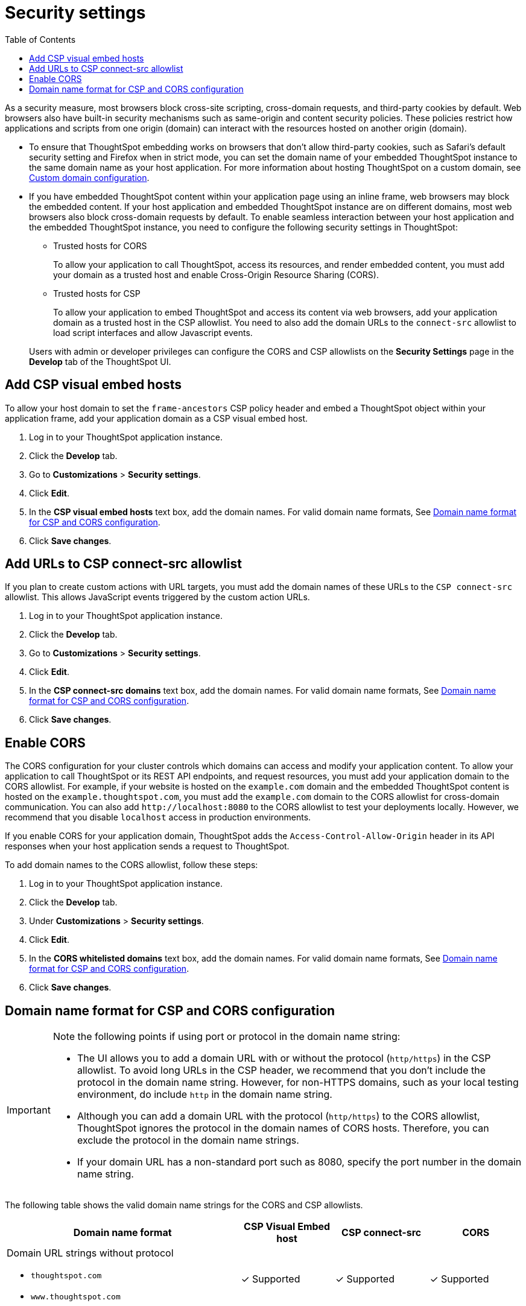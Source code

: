 = Security settings
:toc: true

:page-title: Security settings
:page-pageid: security-settings
:page-description: Security settings for embedding

As a security measure, most browsers block cross-site scripting, cross-domain requests, and third-party cookies by default. Web browsers also have built-in security mechanisms such as same-origin and content security policies. These policies restrict how applications and scripts from one origin (domain) can interact with the resources hosted on another origin (domain). 

* To ensure that ThoughtSpot embedding works on browsers that don’t allow third-party cookies, such as Safari’s default security setting and Firefox when in strict mode, you can set the domain name of your embedded ThoughtSpot instance to the same domain name as your host application. For more information about hosting ThoughtSpot on a custom domain, see xref:custom-domain-configuration.adoc[Custom domain configuration].
* If you have embedded ThoughtSpot content within your application page using an inline frame, web browsers may block the embedded content. If your host application and embedded ThoughtSpot instance are on different domains, most web browsers also block cross-domain requests by default. To enable seamless interaction between your host application and the embedded ThoughtSpot instance, you need to configure the following security settings in ThoughtSpot:
 
** Trusted hosts for CORS
+
To allow your application to call ThoughtSpot, access its resources, and render embedded content, you must add your domain as a trusted host and enable Cross-Origin Resource Sharing (CORS). 

** Trusted hosts for CSP
+
To allow your application to embed ThoughtSpot and access its content via web browsers, add your application domain as a trusted host in the CSP allowlist. You need to also add the domain URLs to the `connect-src` allowlist to load script interfaces and allow Javascript events.

+
Users with admin or developer privileges can configure the CORS and CSP allowlists on the *Security Settings* page in the *Develop* tab of the ThoughtSpot UI.

[#csp-viz-embed-hosts]
== Add CSP visual embed hosts
To allow your host domain to set the `frame-ancestors` CSP policy header and embed a ThoughtSpot object within your application frame, add your application domain as a CSP visual embed host. 

. Log in to your ThoughtSpot application instance.
. Click the *Develop* tab.
. Go to *Customizations* > *Security settings*.
. Click *Edit*.
. In the *CSP visual embed hosts* text box, add the domain names. For valid domain name formats, See xref:security-settings.adoc#csp-cors-hosts[Domain name format for CSP and CORS configuration].
. Click *Save changes*.

[#csp-connect-src]
== Add URLs to CSP connect-src allowlist
If you plan to create custom actions with URL targets, you must add the domain names of these URLs to the `CSP connect-src` allowlist. This allows JavaScript events triggered by the custom action URLs. 

. Log in to your ThoughtSpot application instance.
. Click the *Develop* tab.
. Go to *Customizations* > *Security settings*.
. Click *Edit*.
. In the *CSP connect-src domains* text box, add the domain names. For valid domain name formats, See xref:security-settings.adoc#csp-cors-hosts[Domain name format for CSP and CORS configuration].
. Click *Save changes*.

[#cors-hosts]
== Enable CORS

The CORS configuration for your cluster controls which domains can access and modify your application content. To allow your application to call ThoughtSpot or its REST API endpoints, and request resources, you must add your application domain to the CORS allowlist. For example, if your website is hosted on the `example.com` domain and the embedded ThoughtSpot content is hosted on the `example.thoughtspot.com`, you must add the `example.com` domain to the CORS allowlist for cross-domain communication. You can also add `\http://localhost:8080` to the CORS allowlist to test your deployments locally. However, we recommend that you disable `localhost` access in production environments.

If you enable CORS for your application domain, ThoughtSpot adds the `Access-Control-Allow-Origin` header in its API responses when your host application sends a request to ThoughtSpot. 

To add domain names to the CORS allowlist, follow these steps:

. Log in to your ThoughtSpot application instance.
. Click the *Develop* tab.
. Under *Customizations* > *Security settings*.
. Click *Edit*.
. In the *CORS whitelisted domains* text box, add the domain names. For valid domain name formats, See xref:security-settings.adoc#csp-cors-hosts[Domain name format for CSP and CORS configuration].
. Click *Save changes*.

[#csp-cors-hosts]
== Domain name format for CSP and CORS configuration

[IMPORTANT]
====
[#port-protocol]
Note the following points if using port or protocol in the domain name string:

* The UI allows you to add a domain URL with or without the protocol (`http/https`) in the CSP allowlist. To avoid long URLs in the CSP header, we recommend that you don't include the protocol in the domain name string. However, for non-HTTPS domains, such as your local testing environment, do include `http` in the domain name string.
* Although you can add a domain URL with the protocol (`http/https`) to the CORS allowlist, ThoughtSpot ignores the protocol in the domain names of CORS hosts. Therefore, you can exclude the protocol in the domain name strings. 
* If your domain URL has a non-standard port such as 8080, specify the port number in the domain name string.
====

The following table shows the valid domain name strings for the CORS and CSP allowlists. 

[width="100%" cols="5,2,2,2"]
[options='header']
|====
|Domain name format|CSP Visual Embed host|CSP connect-src|CORS

a|Domain URL strings without protocol + 

* `thoughtspot.com` 
* `www.thoughtspot.com` +

|[tag greenBackground]#✓# Supported|[tag greenBackground]#✓# Supported|[tag greenBackground]#✓# Supported

a|Domain URL strings for localhost 


* `localhost`  
* `localhost:3000`
* `\http://localhost:3000`

|[tag greenBackground]#✓# Supported|[tag greenBackground]#✓# Supported|[tag greenBackground]#✓# Supported
a|Domain URL strings without port

* `thoughtspot.com`
* `mysite.com`

If your domain URL has a non-standard port, for example `mysite.com:8080`, make sure you add the port number in the domain name string. 

|[tag greenBackground]#✓# Supported|[tag greenBackground]#✓# Supported|[tag greenBackground]#✓# Supported
|Wildcard (`*`) for domain URL|[tag greenBackground]#✓# Supported|[tag greenBackground]#✓# Supported|[tag redBackground]#x# Not supported
|Wildcard +++(*)+++ before the domain name extension +
`\https://*.com`|[tag redBackground]#x# Not supported|[tag redBackground]#x# Not supported|[tag redBackground]#x# Not supported
|Plain text string without the domain name extension. +

`thoughtspot`|[tag redBackground]#x# Not supported|[tag redBackground]#x# Not supported|[tag redBackground]#x# Not supported
|Domain name with wildcard (*) and a leading dot +

`+++.*.thoughtspot.com +++` |[tag redBackground]#x# Not supported|[tag redBackground]#x# Not supported|[tag greenBackground]#✓# Supported

a|Wildcard before the domain name +

`+++*+++.thoughtspot.com`

|[tag greenBackground]#✓# Supported|[tag greenBackground]#✓# Supported|[tag redBackground]#x# Not supported


a| Domain names with space, backslash (\), and wildcard (*). 

* `www.+++*+++.+++*+++.thoughtspot.com` +
* `www.thoughtspot.com/*` +
* `thoughtspot  .com` +
|[tag redBackground]#x# Not supported|[tag redBackground]#x# Not supported|[tag redBackground]#x# Not supported
|URLs with query parameters +
`\http://thoughtspot.com?2rjl6`|[tag redBackground]#x# Not supported|[tag redBackground]#x# Not supported|[tag redBackground]#x# Not supported
|URLs with path parameters +
`thoughtspot.com/products`|[tag greenBackground]#✓# Supported|[tag greenBackground]#✓# Supported|[tag redBackground]#x# Not supported
|URLs with path and query parameters +
`thoughtspot.com/products?id=1&page=2`|[tag redBackground]#x# Not supported|[tag redBackground]#x# Not supported|[tag redBackground]#x# Not supported
|IPv4 addresses +
`255.255.255.255`|[tag greenBackground]#✓# Supported|[tag greenBackground]#✓# Supported|[tag greenBackground]#✓# Supported
|Semicolons as separators +
`thoughtspot.com; thoughtspot.com;`|[tag redBackground]#x# Not supported|[tag redBackground]#x# Not supported|[tag redBackground]#x# Not supported
|Comma-separated values +
`thoughtspot.com, thoughtspot.com`|[tag greenBackground]#✓# Supported|[tag greenBackground]#✓# Supported|[tag greenBackground]#✓# Supported
|`mail://xyz.com`|[tag redBackground]#x# Not supported|[tag redBackground]#x# Not supported|[tag redBackground]#x# Not supported
a|+++Wildcard (*) for port+++ 

`thoughtspot:*`|[tag greenBackground]#✓# Supported|[tag greenBackground]#✓# Supported|[tag greenBackground]#✓# Supported
|====

